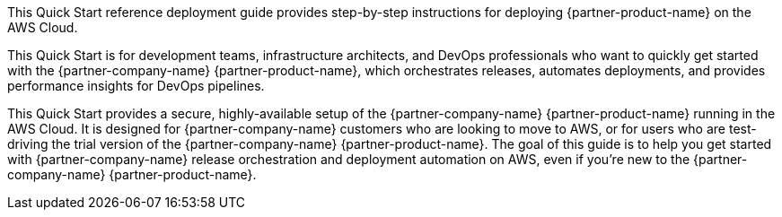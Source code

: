 // Replace the content in <>
// Identify your target audience and explain how/why they would use this Quick Start.
//Avoid borrowing text from third-party websites (copying text from AWS service documentation is fine). Also, avoid marketing-speak, focusing instead on the technical aspect.

This Quick Start reference deployment guide provides step-by-step instructions for deploying {partner-product-name} on the AWS Cloud.

This Quick Start is for development teams, infrastructure architects, and DevOps professionals who want to quickly get started with the {partner-company-name} {partner-product-name}, which orchestrates releases, automates deployments, and provides performance insights for DevOps pipelines.

This Quick Start provides a secure, highly-available setup of the {partner-company-name} {partner-product-name} running in the AWS Cloud. It is designed for {partner-company-name} customers who are looking to move to AWS, or for users who are test-driving the trial version of the {partner-company-name} {partner-product-name}. The goal of this guide is to help you get started with {partner-company-name} release orchestration and deployment automation on AWS, even if you’re new to the {partner-company-name} {partner-product-name}.
